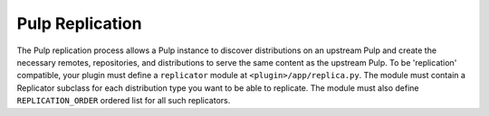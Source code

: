 Pulp Replication
================

The Pulp replication process allows a Pulp instance to discover distributions on an upstream Pulp
and create the necessary remotes, repositories, and distributions to serve the same content as the
upstream Pulp. To be 'replication' compatible, your plugin must define a ``replicator`` module at
``<plugin>/app/replica.py``. The module must contain a Replicator subclass for each distribution
type you want to be able to replicate. The module must also define ``REPLICATION_ORDER`` ordered
list for all such replicators.